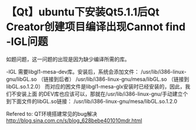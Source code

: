 * 【Qt】ubuntu下安装Qt5.1.1后Qt Creator创建项目编译出现Cannot find -lGL问题

如题问题，这一问题的出现是因为缺少编译所需的库。

-lGL
需要libgl1-mesa-dev库。安装后，系统会添加文件：
/usr/lib/i386-linux-gnu/libGL.so （链接到后者）
/usr/lib/i386-linux-gnu/mesa/libGL.so （链接到libGL.so.1.2.0）
而对应的困文件是libgl1-mesa-glx安装时已经安装的，因此，我们不安装上面
的DEV库也应该可以，那就在/usr/lib/i386-linux-gnu/手动建立个到下面文件的libGL.so链接：
/usr/lib/i386-linux-gnu/mesa/libGL.so.1.2.0

Refered to:
QT环境搭建常见的bug解决
http://blog.sina.com.cn/s/blog_628bebe401010mdr.html

